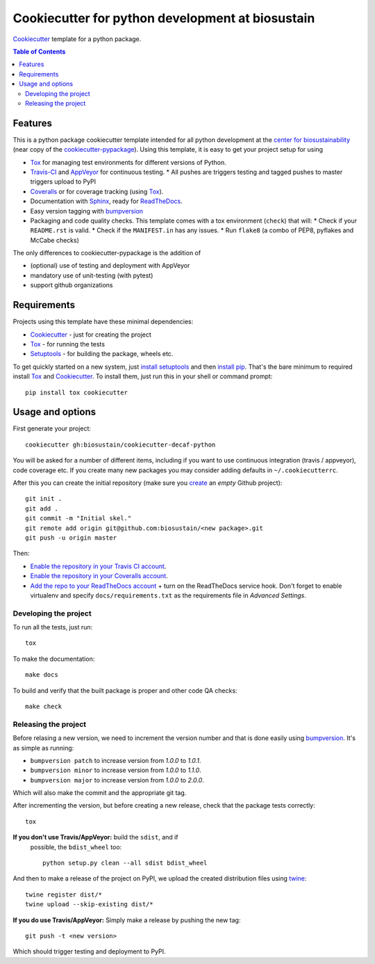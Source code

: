 ======================
Cookiecutter for python development at biosustain
======================

|travis|

Cookiecutter_ template for a python package. 

.. |travis| image:: http://img.shields.io/travis/biosustain/cookiecutter-decaf-python/master.svg?style=flat&label=Travis
    :alt: Travis-CI Build Status
    :target: https://travis-ci.org/biosustain/cookiecutter-decaf-python

.. contents:: Table of Contents

Features
--------

This is a python package cookiecutter template intended for all python
development at the `center for biosustainability
<http://biosustain.dtu.dk>`_ (near copy of the `cookiecutter-pypackage
<https://github.com/audreyr/cookiecutter-pypackage>`_). Using this
template, it is easy to get your project setup for using

* Tox_ for managing test environments for different versions of Python.
* Travis-CI_ and AppVeyor_ for continuous testing.
  * All pushes are triggers testing and tagged pushes to master triggers upload to PyPI
* Coveralls_ or for coverage tracking (using Tox_).
* Documentation with Sphinx_, ready for ReadTheDocs_.
* Easy version tagging with bumpversion_
* Packaging and code quality checks. This template comes with a tox
  environment (``check``) that will:
  * Check if your ``README.rst`` is valid.
  * Check if the ``MANIFEST.in`` has any issues.
  * Run ``flake8`` (a combo of PEP8, pyflakes and McCabe checks)

The only differences to cookiecutter-pypackage is the addition of

* (optional) use of testing and deployment with AppVeyor
* mandatory use of unit-testing (with pytest)
* support github organizations


Requirements
------------

Projects using this template have these minimal dependencies:

* Cookiecutter_ - just for creating the project
* Tox_ - for running the tests
* Setuptools_ - for building the package, wheels etc. 

To get quickly started on a new system, just `install setuptools
<https://pypi.python.org/pypi/setuptools#installation-instructions>`_ and then `install pip
<https://pip.pypa.io/en/latest/installing.html>`_. That's the bare minimum to required install Tox_ and Cookiecutter_. To install
them, just run this in your shell or command prompt::

  pip install tox cookiecutter

Usage and options
-----------------

First generate your project::

  cookiecutter gh:biosustain/cookiecutter-decaf-python

You will be asked for a number of different items, including if you
want to use continuous integration (travis / appveyor), code coverage
etc. If you create many new packages you may consider adding defaults
in ``~/.cookiecutterrc``.

After this you can create the initial repository (make sure you
`create <https://github.com/new>`_ an *empty* Github project)::

  git init .
  git add .
  git commit -m "Initial skel."
  git remote add origin git@github.com:biosustain/<new package>.git
  git push -u origin master

Then:

* `Enable the repository in your Travis CI account <https://travis-ci.org/profile>`_.
* `Enable the repository in your Coveralls account <https://coveralls.io/repos/new>`_.
* `Add the repo to your ReadTheDocs account
  <https://readthedocs.org/dashboard/import/>`_ + turn on the
  ReadTheDocs service hook. Don't forget to enable virtualenv and
  specify ``docs/requirements.txt`` as the requirements file in
  `Advanced Settings`.

Developing the project
``````````````````````

To run all the tests, just run::

  tox

To make the documentation::

  make docs

To build and verify that the built package is proper and other code QA checks::

  make check

Releasing the project
`````````````````````

Before relasing a new version, we need to increment the version number
and that is done easily using bumpversion_. It's as simple as running:

* ``bumpversion patch`` to increase version from `1.0.0` to `1.0.1`.
* ``bumpversion minor`` to increase version from `1.0.0` to `1.1.0`.
* ``bumpversion major`` to increase version from `1.0.0` to `2.0.0`.

Which will also make the commit and the appropriate git tag.

After incrementing the version, but before creating a new release,
check that the package tests correctly::

    tox

**If you don't use Travis/AppVeyor:** build the ``sdist``, and if
 possible, the ``bdist_wheel`` too::

    python setup.py clean --all sdist bdist_wheel

And then to make a release of the project on PyPI, we upload the
created distribution files using `twine
<https://pypi.python.org/pypi/twine>`_::

    twine register dist/*
    twine upload --skip-existing dist/*

**If you do use Travis/AppVeyor:** Simply make a release by pushing the new tag::

    git push -t <new version>

Which should trigger testing and deployment to PyPI.
  
.. _Travis-CI: http://travis-ci.org/
.. _Tox: http://testrun.org/tox/
.. _Sphinx: http://sphinx-doc.org/
.. _Coveralls: https://coveralls.io/
.. _ReadTheDocs: https://readthedocs.org/
.. _Setuptools: https://pypi.python.org/pypi/setuptools
.. _Pytest: http://pytest.org/
.. _AppVeyor: http://www.appveyor.com/
.. _Cookiecutter: https://github.com/audreyr/cookiecutter
.. _bumpversion: https://pypi.python.org/pypi/bumpversion
.. _Codecov: http://codecov.io/
